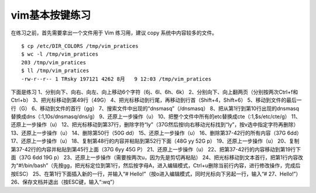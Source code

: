 vim基本按键练习
===================

在练习之前，首先需要拿出一个文件用于 Vim 练习用，建议 copy
系统中内容较多的文件。

::

    $ cp /etc/DIR_COLORS /tmp/vim_pratices
    $ wc -l /tmp/vim_pratices
    203 /tmp/vim_pratices
    $ ll /tmp/vim_pratices
    -rw-r--r-- 1 TRsky 197121 4262 8月   9 12:03 /tmp/vim_pratices

下面是练习 1、分别向下、向右、向左、向上移动6个字符（6j、6l、6h、6k）
2、分别向下、向上翻两页（分别按两次Ctrl+f和Ctrl+b）
3、把光标移动到第49行（49G）
4、把光标移动到行尾，再移动到行首（Shift+4，Shift+6）
5、移动到文件的最后一行（G） 6、移动到文件的首行（gg）
7、搜索文件中出现的“dnsmasq”（/dnsmasq）
8、把从第1行到第10行出现的dnsmasq替换成dns（:1,10s/dnsmasq/dns/g）
9、还原上一步操作（u）
10、把整个文件中所有的etc替换成cte（:1,$s/etc/cte/g）
11、还原上一步操作（u）
12、把光标移动到第37行，删除字符“ly”（37G然后按l向右移动光标找到“ly”，按v选中指定字符再删除）
13、还原上一步操作（u） 14、删除第50行（50G dd） 15、还原上一步操作（u）
16、删除第37-42行的所有内容（37G 6dd） 17、还原上一步操作（u）
18、复制第48行的内容并粘贴到第52行下面（48G yy 52G p）
19、还原上一步操作（u） 20、复制第37-42行的内容并粘贴到第45行上面（37G
6yy 45G P） 21、还原上一步操作（u）
22、把第37-42行的内容移动到第19行下面（37G 6dd 19G p）
23、还原上一步操作（需要按两次u，因为先是剪切再粘贴）
24、把光标移动到文本首行，把第1行内容改为“#!/bin/bash”（先按gg，把光标定位到第1行，然后按字母A，进入编辑模式，Ctrl+u删除当前行内容，进行修改操作，完成后按ESC）
25、在第1行下面插入新的一行，并输入“#
Hello!”（按o进入编辑模式，同时光标向下另起一行，输入“# 27、Hello!”）
26、保存文档并退出（按ESC键，输入“:wq”）
